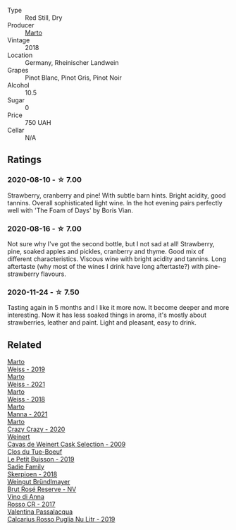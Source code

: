 #+attr_html: :class wine-main-image
[[file:/images/e3/102bb4-81d9-4f82-86aa-4fc322706590/2020-07-08-15-33-51-134C2EE4-BEF4-4F99-A1F7-5511F39E8BD1-1-105-c@512.webp]]

- Type :: Red Still, Dry
- Producer :: [[barberry:/producers/547556c5-86ba-4b9e-a7f9-7776e6963cfc][Marto]]
- Vintage :: 2018
- Location :: Germany, Rheinischer Landwein
- Grapes :: Pinot Blanc, Pinot Gris, Pinot Noir
- Alcohol :: 10.5
- Sugar :: 0
- Price :: 750 UAH
- Cellar :: N/A

** Ratings

*** 2020-08-10 - ☆ 7.00

Strawberry, cranberry and pine! With subtle barn hints. Bright acidity, good tannins. Overall sophisticated light wine. In the hot evening pairs perfectly well with 'The Foam of Days' by Boris Vian.

*** 2020-08-16 - ☆ 7.00

Not sure why I've got the second bottle, but I not sad at all! Strawberry, pine, soaked apples and pickles, cranberry and thyme. Good mix of different characteristics. Viscous wine with bright acidity and tannins. Long aftertaste (why most of the wines I drink have long aftertaste?) with pine-strawberry flavours.

*** 2020-11-24 - ☆ 7.50

Tasting again in 5 months and I like it more now. It become deeper and more interesting. Now it has less soaked things in aroma, it's mostly about strawberries, leather and paint. Light and pleasant, easy to drink.

** Related

#+begin_export html
<div class="flex-container">
  <a class="flex-item flex-item-left" href="/wines/042cfcdf-fc2e-4716-881b-5546c6124052.html">
    <img class="flex-bottle" src="/images/04/2cfcdf-fc2e-4716-881b-5546c6124052/2021-07-16-09-39-16-F62FCB94-CC8B-43E9-8164-617B1302863E-1-105-c@512.webp"></img>
    <section class="h">Marto</section>
    <section class="h text-bolder">Weiss - 2019</section>
  </a>

  <a class="flex-item flex-item-right" href="/wines/5b6478c0-d189-4ad7-8065-72f7ec023ec8.html">
    <img class="flex-bottle" src="/images/5b/6478c0-d189-4ad7-8065-72f7ec023ec8/2023-03-02-21-11-51-IMG-5301@512.webp"></img>
    <section class="h">Marto</section>
    <section class="h text-bolder">Weiss - 2021</section>
  </a>

  <a class="flex-item flex-item-left" href="/wines/72b542d8-fab8-4147-8436-297f41c46ade.html">
    <img class="flex-bottle" src="/images/72/b542d8-fab8-4147-8436-297f41c46ade/2020-07-08-15-29-42-5EFAB626-9612-4DBF-A836-8295ED8E170B-1-105-c@512.webp"></img>
    <section class="h">Marto</section>
    <section class="h text-bolder">Weiss - 2018</section>
  </a>

  <a class="flex-item flex-item-right" href="/wines/ceb4e15d-7a71-4593-8b43-683c0bb49a4f.html">
    <img class="flex-bottle" src="/images/ce/b4e15d-7a71-4593-8b43-683c0bb49a4f/2023-03-02-21-30-55-IMG-5303@512.webp"></img>
    <section class="h">Marto</section>
    <section class="h text-bolder">Manna - 2021</section>
  </a>

  <a class="flex-item flex-item-left" href="/wines/cfd31303-7b5e-40cd-875b-1d4a293ab0a8.html">
    <img class="flex-bottle" src="/images/cf/d31303-7b5e-40cd-875b-1d4a293ab0a8/2022-07-16-09-33-07-681B33E0-E5EF-476B-B850-2A828E587CED-1-105-c@512.webp"></img>
    <section class="h">Marto</section>
    <section class="h text-bolder">Crazy Crazy - 2020</section>
  </a>

  <a class="flex-item flex-item-right" href="/wines/24a83b0b-3c1b-4412-8b5d-febaf2394108.html">
    <img class="flex-bottle" src="/images/24/a83b0b-3c1b-4412-8b5d-febaf2394108/2020-11-25-11-31-08-FD0BF3A2-4F90-4FD4-AEC2-8B136D550FF7-1-105-c@512.webp"></img>
    <section class="h">Weinert</section>
    <section class="h text-bolder">Cavas de Weinert Cask Selection - 2009</section>
  </a>

  <a class="flex-item flex-item-left" href="/wines/87349342-c0cd-4841-89aa-06d125c4c841.html">
    <img class="flex-bottle" src="/images/87/349342-c0cd-4841-89aa-06d125c4c841/2020-09-13-10-39-37-5BC4043F-46D0-4564-B6C4-560AA92AC363-1-105-c@512.webp"></img>
    <section class="h">Clos du Tue-Boeuf</section>
    <section class="h text-bolder">Le Petit Buisson - 2019</section>
  </a>

  <a class="flex-item flex-item-right" href="/wines/9df849b5-9f50-4268-8cdd-2376380960fe.html">
    <img class="flex-bottle" src="/images/9d/f849b5-9f50-4268-8cdd-2376380960fe/2020-11-25-10-37-59-8B0A2B72-13EC-44F7-B6A5-9A29CD585976-1-105-c@512.webp"></img>
    <section class="h">Sadie Family</section>
    <section class="h text-bolder">Skerpioen - 2018</section>
  </a>

  <a class="flex-item flex-item-left" href="/wines/9e046e12-6366-4d23-8657-ee421ad00794.html">
    <img class="flex-bottle" src="/images/9e/046e12-6366-4d23-8657-ee421ad00794/2021-09-03-08-37-02-5A2530A4-2F64-4C55-B5BA-4676ECE25E98-1-105-c@512.webp"></img>
    <section class="h">Weingut Bründlmayer</section>
    <section class="h text-bolder">Brut Rosé Reserve - NV</section>
  </a>

  <a class="flex-item flex-item-right" href="/wines/eaa798d5-3964-483f-bdbe-2beba1f73540.html">
    <img class="flex-bottle" src="/images/unknown-wine.webp"></img>
    <section class="h">Vino di Anna</section>
    <section class="h text-bolder">Rosso CR - 2017</section>
  </a>

  <a class="flex-item flex-item-left" href="/wines/fad72b54-df09-4885-a811-58b30ea21caf.html">
    <img class="flex-bottle" src="/images/unknown-wine.webp"></img>
    <section class="h">Valentina Passalacqua</section>
    <section class="h text-bolder">Calcarius Rosso Puglia Nu Litr - 2019</section>
  </a>

</div>
#+end_export
